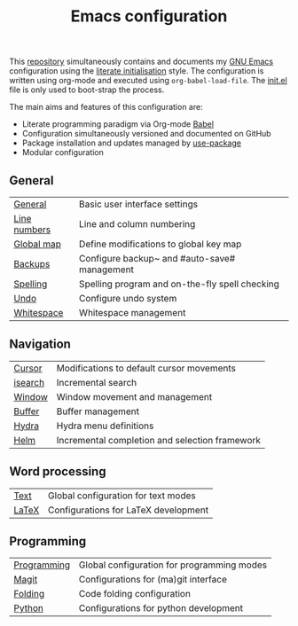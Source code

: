 #+TITLE: Emacs configuration

This [[https://github.com/asherbender/emacs-dot-files][repository]] simultaneously contains and documents my [[https://www.gnu.org/software/emacs/][GNU Emacs]]
configuration using the [[http://orgmode.org/worg/org-contrib/babel/intro.html#literate-emacs-init][literate initialisation]] style. The
configuration is written using org-mode and executed using
=org-babel-load-file=. The [[https://github.com/asherbender/emacs-dot-files/blob/master/init.el][init.el]] file is only used to boot-strap the
process.

The main aims and features of this configuration are:

- Literate programming paradigm via Org-mode [[http://orgmode.org/worg/org-contrib/babel/][Babel]]
- Configuration simultaneously versioned and documented on GitHub
- Package installation and updates managed by [[https://github.com/jwiegley/use-package][use-package]]
- Modular configuration

** General

| [[https://github.com/asherbender/emacs-dot-files/blob/master/config/init-general.org][General]]      | Basic user interface settings                  |
| [[https://github.com/asherbender/emacs-dot-files/blob/master/config/init-line-column.org][Line numbers]] | Line and column numbering                      |
| [[https://github.com/asherbender/emacs-dot-files/blob/master/config/init-global-map.org][Global map]]   | Define modifications to global key map         |
| [[https://github.com/asherbender/emacs-dot-files/blob/master/config/init-backup.org][Backups]]      | Configure backup~ and #auto-save# management   |
| [[https://github.com/asherbender/emacs-dot-files/blob/master/config/init-spelling.org][Spelling]]     | Spelling program and on-the-fly spell checking |
| [[https://github.com/asherbender/emacs-dot-files/blob/master/config/init-undo-tree.org][Undo]]         | Configure undo system                          |
| [[https://github.com/asherbender/emacs-dot-files/blob/master/config/init-whitespace.org][Whitespace]]   | Whitespace management                          |

#+begin_src emacs-lisp :exports none
(load-org-config "init-general.org")
(load-org-config "init-line-column.org")
(load-org-config "init-global-map.org")
(load-org-config "init-backup.org")
(load-org-config "init-spelling.org")
(load-org-config "init-undo-tree.org")
(load-org-config "init-whitespace.org")
#+end_src

** Navigation

| [[https://github.com/asherbender/emacs-dot-files/blob/master/config/init-navigation.org][Cursor]]  | Modifications to default cursor movements      |
| [[https://github.com/asherbender/emacs-dot-files/blob/master/config/init-isearch.org][isearch]] | Incremental search                             |
| [[https://github.com/asherbender/emacs-dot-files/blob/master/config/init-window.org][Window]]  | Window movement and management                 |
| [[https://github.com/asherbender/emacs-dot-files/blob/master/config/init-buffer.org][Buffer]]  | Buffer management                              |
| [[https://github.com/asherbender/emacs-dot-files/blob/master/config/init-hydra.org][Hydra]]   | Hydra menu definitions                         |
| [[https://github.com/asherbender/emacs-dot-files/blob/master/config/init-helm.org][Helm]]    | Incremental completion and selection framework |

#+begin_src emacs-lisp :exports none
(load-org-config "init-navigation.org")
(load-org-config "init-isearch.org")
(load-org-config "init-window.org")
(load-org-config "init-buffer.org")
(load-org-config "init-hydra.org")
(load-org-config "init-helm.org")
#+end_src

** Word processing

| [[https://github.com/asherbender/emacs-dot-files/blob/master/config/init-text-mode.org][Text]]  | Global configuration for text modes |
| [[https://github.com/asherbender/emacs-dot-files/blob/master/config/init-latex.org][LaTeX]] | Configurations for LaTeX development |

#+begin_src emacs-lisp :exports none
(load-org-config "init-latex.org")
(load-org-config "init-text-mode.org")
#+end_src

** Programming

| [[https://github.com/asherbender/emacs-dot-files/blob/master/config/init-prog-mode.org][Programming]] | Global configuration for programming modes |
| [[https://github.com/asherbender/emacs-dot-files/blob/master/config/init-magit.org][Magit]]       | Configurations for (ma)git interface       |
| [[https://github.com/asherbender/emacs-dot-files/blob/master/config/init-folding.org][Folding]]     | Code folding configuration                 |
| [[https://github.com/asherbender/emacs-dot-files/blob/master/config/init-python.org][Python]]      | Configurations for python development      |
#+begin_src emacs-lisp :exports none
(load-org-config "init-prog-mode.org")
(load-org-config "init-magit.org")
(load-org-config "init-folding.org")
(load-org-config "init-python.org")
#+end_src
